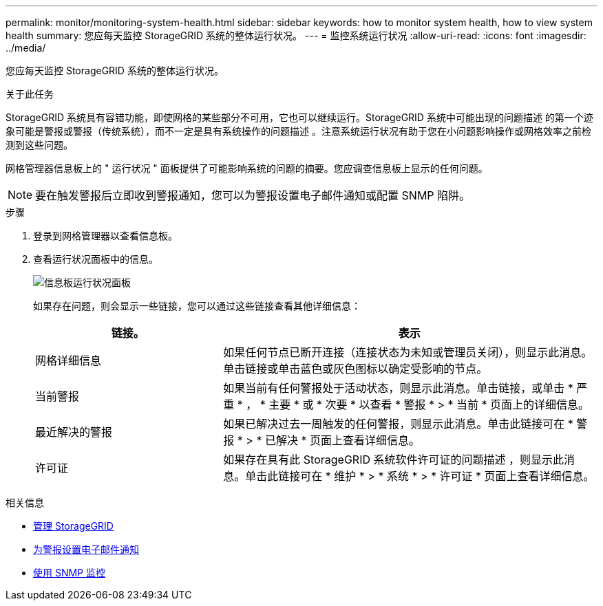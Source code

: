---
permalink: monitor/monitoring-system-health.html 
sidebar: sidebar 
keywords: how to monitor system health, how to view system health 
summary: 您应每天监控 StorageGRID 系统的整体运行状况。 
---
= 监控系统运行状况
:allow-uri-read: 
:icons: font
:imagesdir: ../media/


[role="lead"]
您应每天监控 StorageGRID 系统的整体运行状况。

.关于此任务
StorageGRID 系统具有容错功能，即使网格的某些部分不可用，它也可以继续运行。StorageGRID 系统中可能出现的问题描述 的第一个迹象可能是警报或警报（传统系统），而不一定是具有系统操作的问题描述 。注意系统运行状况有助于您在小问题影响操作或网格效率之前检测到这些问题。

网格管理器信息板上的 " 运行状况 " 面板提供了可能影响系统的问题的摘要。您应调查信息板上显示的任何问题。


NOTE: 要在触发警报后立即收到警报通知，您可以为警报设置电子邮件通知或配置 SNMP 陷阱。

.步骤
. 登录到网格管理器以查看信息板。
. 查看运行状况面板中的信息。
+
image::../media/dashboard_health_panel.png[信息板运行状况面板]

+
如果存在问题，则会显示一些链接，您可以通过这些链接查看其他详细信息：

+
[cols="1a,2a"]
|===
| 链接。 | 表示 


 a| 
网格详细信息
 a| 
如果任何节点已断开连接（连接状态为未知或管理员关闭），则显示此消息。单击链接或单击蓝色或灰色图标以确定受影响的节点。



 a| 
当前警报
 a| 
如果当前有任何警报处于活动状态，则显示此消息。单击链接，或单击 * 严重 * ， * 主要 * 或 * 次要 * 以查看 * 警报 * > * 当前 * 页面上的详细信息。



 a| 
最近解决的警报
 a| 
如果已解决过去一周触发的任何警报，则显示此消息。单击此链接可在 * 警报 * > * 已解决 * 页面上查看详细信息。



 a| 
许可证
 a| 
如果存在具有此 StorageGRID 系统软件许可证的问题描述 ，则显示此消息。单击此链接可在 * 维护 * > * 系统 * > * 许可证 * 页面上查看详细信息。

|===


.相关信息
* xref:../admin/index.adoc[管理 StorageGRID]
* xref:email-alert-notifications.adoc[为警报设置电子邮件通知]
* xref:using-snmp-monitoring.adoc[使用 SNMP 监控]

